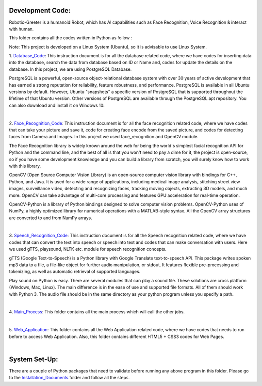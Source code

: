 Development Code:
-----------------------------------
Robotic-Greeter is a humanoid Robot, which has AI capabilities such as Face Recognition, Voice Recognition & interact with human.

This folder contains all the codes written in Python as follow :

Note: This project is developed on a Linux System (Ubuntu), so it is advisable to use Linux System.

1. Database_Code_:
This instruction document is for all the database related code, where we have codes for inserting data into the database, search the data from database based on ID or Name and, codes for update the details on the database. In this project, we are using PostgreSQL Database.

PostgreSQL is a powerful, open-source object-relational database system with over 30 years of active development that has earned a strong reputation for reliability, feature robustness, and performance. PostgreSQL is available in all Ubuntu versions by default. However, Ubuntu "snapshots" a specific version of PostgreSQL that is supported throughout the lifetime of that Ubuntu version. Other versions of PostgreSQL are available through the PostgreSQL apt repository. You can also download and install it on Windows 10.

|

2. Face_Recognition_Code_:
This instruction document is for all the face recognition related code, where we have codes that can take your picture and save it, code for creating face encode from the saved picture, and codes for detecting faces from Camera and Images. In this project we used face_recognition and OpenCV module.

The Face Recognition library is widely known around the web for being the world's simplest facial recognition API for Python and the command line, and the best of all is that you won't need to pay a dime for it, the project is open-source, so if you have some development knowledge and you can build a library from scratch, you will surely know how to work with this library.

OpenCV (Open Source Computer Vision Library) is an open-source computer vision library with bindings for C++, Python, and Java. It is used for a wide range of applications, including medical image analysis, stitching street view images, surveillance video, detecting and recognizing faces, tracking moving objects, extracting 3D models, and much more. OpenCV can take advantage of multi-core processing and features GPU acceleration for real-time operation.

OpenCV-Python is a library of Python bindings designed to solve computer vision problems. OpenCV-Python uses of NumPy, a highly optimized library for numerical operations with a MATLAB-style syntax. All the OpenCV array structures are converted to and from NumPy arrays.

|

3. Speech_Recognition_Code_:
This instruction document is for all the Speech recognition related code, where we have codes that can convert the text into speech or speech into text and codes that can make conversation with users. Here we used gTTS, playsound, NLTK etc. module for speech recognition concepts.

gTTS (Google Text-to-Speech) is a Python library with Google Translate text-to-speech API. This package writes spoken mp3 data to a file, a file-like object for further audio manipulation, or stdout. It features flexible pre-processing and tokenizing, as well as automatic retrieval of supported languages.

Play sound on Python is easy. There are several modules that can play a sound file. These solutions are cross platform (Windows, Mac, Linux). The main difference is in the ease of use and supported file formats. All of them should work with Python 3. The audio file should be in the same directory as your python program unless you specify a path.

|

4. Main_Process_:
This folder contains all the main process which will call the other jobs.

|

5. Web_Application_:
This folder contains all the Web Application related code, where we have codes that needs to run before to access Web Application. Also, this folder contains different HTML5 + CSS3 codes for Web Pages.

|

.. _Database_Code:            https://github.com/ripanmukherjee/Robotic-Greeter/tree/master/Development_Code/Database_Code
.. _Face_Recognition_Code:    https://github.com/ripanmukherjee/Robotic-Greeter/tree/master/Development_Code/Face_Recognition_Code
.. _Speech_Recognition_Code:  https://github.com/ripanmukherjee/Robotic-Greeter/tree/master/Development_Code/Speech_Recognition_Code
.. _Main_Process:             https://github.com/ripanmukherjee/Robotic-Greeter/tree/master/Development_Code/Main_Process
.. _Web_Application:          https://github.com/ripanmukherjee/Robotic-Greeter/tree/master/Development_Code/Web_Application_Code

System Set-Up:
-----------------------------------
There are a couple of Python packages that need to validate before running any above program in this folder. Please go to the Installation_Documents_ folder and follow all the steps.

.. _Installation_Documents: https://github.com/ripanmukherjee/Robotic-Greeter/tree/master/Installation_Documents

